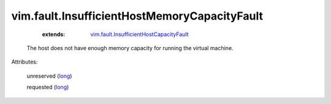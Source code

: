.. _long: https://docs.python.org/2/library/stdtypes.html

.. _vim.fault.InsufficientHostCapacityFault: ../../vim/fault/InsufficientHostCapacityFault.rst


vim.fault.InsufficientHostMemoryCapacityFault
=============================================
    :extends:

        `vim.fault.InsufficientHostCapacityFault`_

  The host does not have enough memory capacity for running the virtual machine.

Attributes:

    unreserved (`long`_)

    requested (`long`_)





